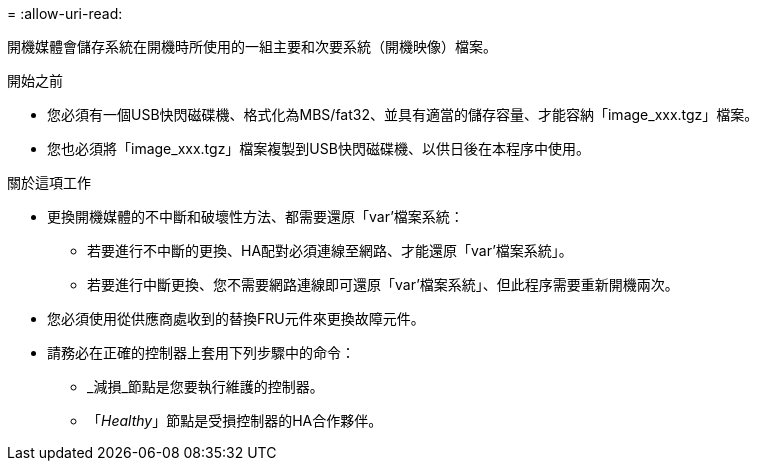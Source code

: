 = 
:allow-uri-read: 


開機媒體會儲存系統在開機時所使用的一組主要和次要系統（開機映像）檔案。

.開始之前
* 您必須有一個USB快閃磁碟機、格式化為MBS/fat32、並具有適當的儲存容量、才能容納「image_xxx.tgz」檔案。
* 您也必須將「image_xxx.tgz」檔案複製到USB快閃磁碟機、以供日後在本程序中使用。


.關於這項工作
* 更換開機媒體的不中斷和破壞性方法、都需要還原「var'檔案系統：
+
** 若要進行不中斷的更換、HA配對必須連線至網路、才能還原「var'檔案系統」。
** 若要進行中斷更換、您不需要網路連線即可還原「var'檔案系統」、但此程序需要重新開機兩次。


* 您必須使用從供應商處收到的替換FRU元件來更換故障元件。
* 請務必在正確的控制器上套用下列步驟中的命令：
+
** _減損_節點是您要執行維護的控制器。
** 「_Healthy_」節點是受損控制器的HA合作夥伴。




